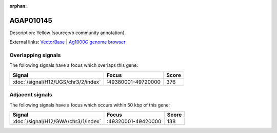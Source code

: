 :orphan:

AGAP010145
=============





Description: Yellow [source:vb community annotation].

External links:
`VectorBase <https://www.vectorbase.org/Anopheles_gambiae/Gene/Summary?g=AGAP010145>`_ |
`Ag1000G genome browser <https://www.malariagen.net/apps/ag1000g/phase1-AR3/index.html?genome_region=3R:49425840-49430314#genomebrowser>`_

Overlapping signals
-------------------

The following signals have a focus which overlaps this gene:



.. cssclass:: table-hover
.. csv-table::
    :widths: auto
    :header: Signal,Focus,Score

    :doc:`/signal/H12/UGS/chr3/2/index`,":49380001-49720000",376
    



Adjacent signals
----------------

The following signals have a focus which occurs within 50 kbp of this gene:



.. cssclass:: table-hover
.. csv-table::
    :widths: auto
    :header: Signal,Focus,Score

    :doc:`/signal/H12/GWA/chr3/1/index`,":49320001-49420000",138
    


